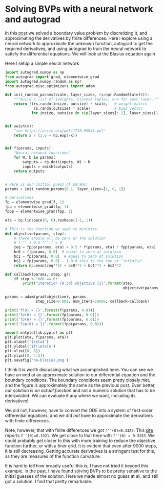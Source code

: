 * Solving BVPs with a neural network and autograd
  :PROPERTIES:
  :categories: autograd, bvp
  :date:     2017/11/27 19:59:52
  :updated:  2017/11/27 20:00:53
  :org-url:  http://kitchingroup.cheme.cmu.edu/org/2017/11/27/Solving-BVPs-with-a-neural-network-and-autograd.org
  :permalink: http://kitchingroup.cheme.cmu.edu/blog/2017/11/27/Solving-BVPs-with-a-neural-network-and-autograd/index.html
  :END:

In this [[http://kitchingroup.cheme.cmu.edu/blog/2013/03/11/Solving-the-Blasius-equation/][post]] we solved a boundary value problem by discretizing it, and approximating the derivatives by finite differences. Here I explore using a neural network to approximate the unknown function, autograd to get the required derivatives, and using autograd to train the neural network to satisfy the differential equations. We will look at the Blasius equation again.

\begin{eqnarray}
f''' + \frac{1}{2} f f'' &=& 0 \\
f(0) &=& 0 \\
f'(0) &=& 0 \\
f'(\infty) &=& 1
\end{eqnarray}

Here I setup a simple neural network
#+BEGIN_SRC python :results output org drawer
import autograd.numpy as np
from autograd import grad, elementwise_grad
import autograd.numpy.random as npr
from autograd.misc.optimizers import adam

def init_random_params(scale, layer_sizes, rs=npr.RandomState(0)):
    """Build a list of (weights, biases) tuples, one for each layer."""
    return [(rs.randn(insize, outsize) * scale,   # weight matrix
             rs.randn(outsize) * scale)           # bias vector
            for insize, outsize in zip(layer_sizes[:-1], layer_sizes[1:])]


def swish(x):
    "see https://arxiv.org/pdf/1710.05941.pdf"
    return x / (1.0 + np.exp(-x))


def f(params, inputs):
    "Neural network functions"
    for W, b in params:
        outputs = np.dot(inputs, W) + b
        inputs = swish(outputs)    
    return outputs

    
# Here is our initial guess of params:
params = init_random_params(0.1, layer_sizes=[1, 8, 1])

# Derivatives
fp = elementwise_grad(f, 1)
fpp = elementwise_grad(fp, 1)
fppp = elementwise_grad(fpp, 1)

eta = np.linspace(0, 6).reshape((-1, 1))

# This is the function we seek to minimize
def objective(params, step):
    # These should all be zero at the solution
    # f''' + 0.5 f'' f = 0
    zeq = fppp(params, eta) + 0.5 * f(params, eta) * fpp(params, eta) 
    bc0 = f(params, 0.0)  # equal to zero at solution
    bc1 = fp(params, 0.0)  # equal to zero at solution
    bc2 = fp(params, 6.0) - 1.0 # this is the one at "infinity"
    return np.mean(zeq**2) + bc0**2 + bc1**2 + bc2**2

def callback(params, step, g):
    if step % 1000 == 0:
        print("Iteration {0:3d} objective {1}".format(step,
                                                      objective(params, step)))

params = adam(grad(objective), params,
              step_size=0.001, num_iters=10000, callback=callback) 

print('f(0) = {}'.format(f(params, 0.0)))
print('fp(0) = {}'.format(fp(params, 0.0)))
print('fp(6) = {}'.format(fp(params, 6.0)))
print('fpp(0) = {}'.format(fpp(params, 0.0)))

import matplotlib.pyplot as plt
plt.plot(eta, f(params, eta))
plt.xlabel('$\eta$')
plt.ylabel('$f(\eta)$')
plt.xlim([0, 6])
plt.ylim([0, 4.5])
plt.savefig('nn-blasius.png')
#+END_SRC

#+RESULTS:
:RESULTS:
Iteration   0 objective 1.11472535
Iteration 1000 objective 0.00049768
Iteration 2000 objective 0.0004579
Iteration 3000 objective 0.00041697
Iteration 4000 objective 0.00037408
Iteration 5000 objective 0.00033705
Iteration 6000 objective 0.00031016
Iteration 7000 objective 0.00029197
Iteration 8000 objective 0.00027585
Iteration 9000 objective 0.00024616
f(0) = -0.00014613
fp(0) = 0.0003518041251639459
fp(6) = 0.999518061473252
fpp(0) = 0.3263370503702663
:END:

[[./nn-blasius.png]]
I think it is worth discussing what we accomplished here. You can see we have arrived at an approximate solution to our differential equation and the boundary conditions. The boundary conditions seem pretty closely met, and the figure is approximately the same as the previous post. Even better, our solution is /an actual function/ and not a numeric solution that has to be interpolated. We can evaluate it any where we want, including its derivatives!

We did not, however, have to convert the ODE into a system of first-order differential equations, and we did /not/ have to approximate the derivatives with finite differences.

Note, however, that with finite differences we got =f''(0)=0.3325=. This [[https://www.calpoly.edu/~kshollen/ME347/Handouts/Blasius.pdf][site]] reports =f''(0)=0.3321=. We get close to that here with =f''(0) = 0.3263=. We could probably get closer to this with more training to reduce the objective function further, or with a finer grid. It is evident that even after 9000 steps, it is still decreasing. Getting accurate derivatives is a stringent test for this, as they are measures of the function curvature.

It is hard to tell how broadly useful this is; I have not tried it beyond this example. In the past, I have found solving BVPs to be pretty sensitive to the initial guesses of the solution. Here we made almost no guess at all, and still got a solution. I find that pretty remarkable.
